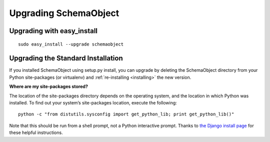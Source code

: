 =====================
Upgrading SchemaObject
=====================

Upgrading with easy_install
--------------------------
::

    sudo easy_install --upgrade schemaobject
    

Upgrading the Standard Installation
-----------------------------------

If you installed SchemaObject using setup.py install, you can upgrade by deleting the SchemaObject directory from your Python site-packages (or virtualenv) and :ref:`re-installing <installing>` the new version. 
   
**Where are my site-packages stored?**

The location of the site-packages directory depends on the operating system, and the location in which Python was installed. To find out your system’s site-packages location, execute the following:
::

    python -c "from distutils.sysconfig import get_python_lib; print get_python_lib()"
    
Note that this should be run from a shell prompt, not a Python interactive prompt. 
Thanks to `the Django install page <http://docs.djangoproject.com/en/dev/topics/install/#remove-any-old-versions-of-django>`_ for these helpful instructions.
    
